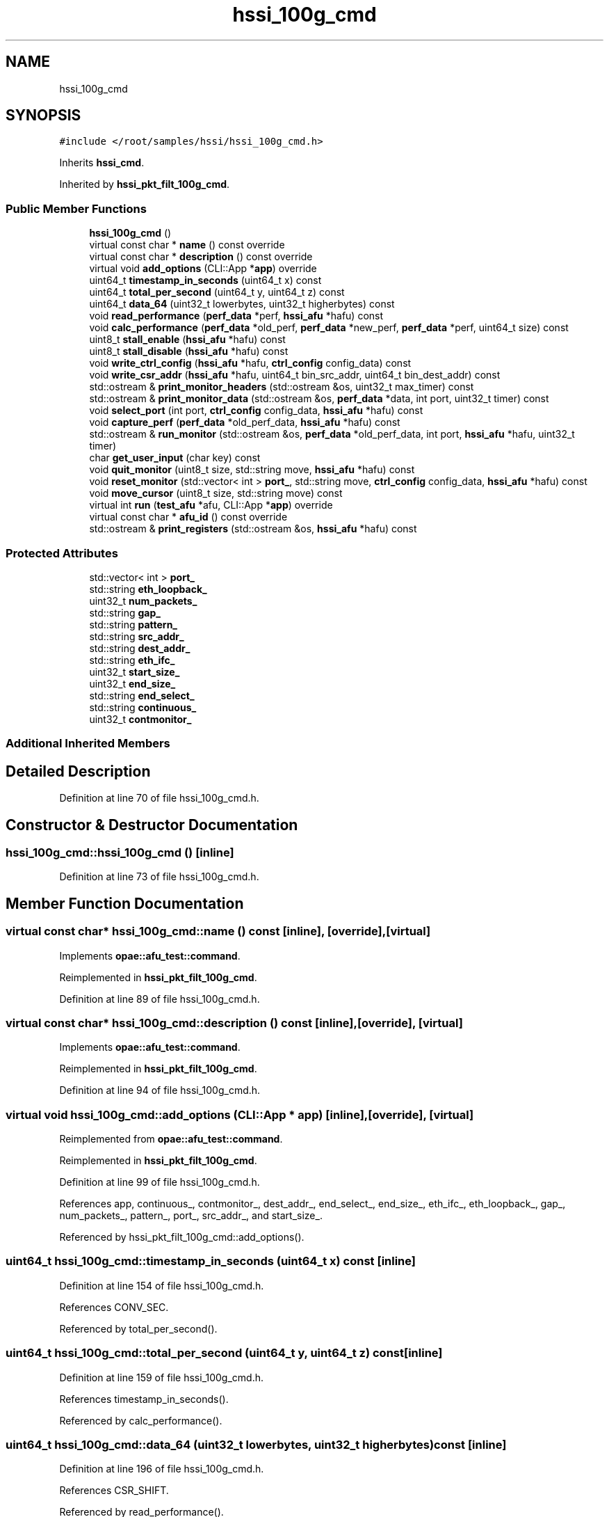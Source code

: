 .TH "hssi_100g_cmd" 3 "Fri Feb 23 2024" "Version -.." "OPAE C API" \" -*- nroff -*-
.ad l
.nh
.SH NAME
hssi_100g_cmd
.SH SYNOPSIS
.br
.PP
.PP
\fC#include </root/samples/hssi/hssi_100g_cmd\&.h>\fP
.PP
Inherits \fBhssi_cmd\fP\&.
.PP
Inherited by \fBhssi_pkt_filt_100g_cmd\fP\&.
.SS "Public Member Functions"

.in +1c
.ti -1c
.RI "\fBhssi_100g_cmd\fP ()"
.br
.ti -1c
.RI "virtual const char * \fBname\fP () const override"
.br
.ti -1c
.RI "virtual const char * \fBdescription\fP () const override"
.br
.ti -1c
.RI "virtual void \fBadd_options\fP (CLI::App *\fBapp\fP) override"
.br
.ti -1c
.RI "uint64_t \fBtimestamp_in_seconds\fP (uint64_t x) const"
.br
.ti -1c
.RI "uint64_t \fBtotal_per_second\fP (uint64_t y, uint64_t z) const"
.br
.ti -1c
.RI "uint64_t \fBdata_64\fP (uint32_t lowerbytes, uint32_t higherbytes) const"
.br
.ti -1c
.RI "void \fBread_performance\fP (\fBperf_data\fP *perf, \fBhssi_afu\fP *hafu) const"
.br
.ti -1c
.RI "void \fBcalc_performance\fP (\fBperf_data\fP *old_perf, \fBperf_data\fP *new_perf, \fBperf_data\fP *perf, uint64_t size) const"
.br
.ti -1c
.RI "uint8_t \fBstall_enable\fP (\fBhssi_afu\fP *hafu) const"
.br
.ti -1c
.RI "uint8_t \fBstall_disable\fP (\fBhssi_afu\fP *hafu) const"
.br
.ti -1c
.RI "void \fBwrite_ctrl_config\fP (\fBhssi_afu\fP *hafu, \fBctrl_config\fP config_data) const"
.br
.ti -1c
.RI "void \fBwrite_csr_addr\fP (\fBhssi_afu\fP *hafu, uint64_t bin_src_addr, uint64_t bin_dest_addr) const"
.br
.ti -1c
.RI "std::ostream & \fBprint_monitor_headers\fP (std::ostream &os, uint32_t max_timer) const"
.br
.ti -1c
.RI "std::ostream & \fBprint_monitor_data\fP (std::ostream &os, \fBperf_data\fP *data, int port, uint32_t timer) const"
.br
.ti -1c
.RI "void \fBselect_port\fP (int port, \fBctrl_config\fP config_data, \fBhssi_afu\fP *hafu) const"
.br
.ti -1c
.RI "void \fBcapture_perf\fP (\fBperf_data\fP *old_perf_data, \fBhssi_afu\fP *hafu) const"
.br
.ti -1c
.RI "std::ostream & \fBrun_monitor\fP (std::ostream &os, \fBperf_data\fP *old_perf_data, int port, \fBhssi_afu\fP *hafu, uint32_t timer)"
.br
.ti -1c
.RI "char \fBget_user_input\fP (char key) const"
.br
.ti -1c
.RI "void \fBquit_monitor\fP (uint8_t size, std::string move, \fBhssi_afu\fP *hafu) const"
.br
.ti -1c
.RI "void \fBreset_monitor\fP (std::vector< int > \fBport_\fP, std::string move, \fBctrl_config\fP config_data, \fBhssi_afu\fP *hafu) const"
.br
.ti -1c
.RI "void \fBmove_cursor\fP (uint8_t size, std::string move) const"
.br
.ti -1c
.RI "virtual int \fBrun\fP (\fBtest_afu\fP *afu, CLI::App *\fBapp\fP) override"
.br
.ti -1c
.RI "virtual const char * \fBafu_id\fP () const override"
.br
.ti -1c
.RI "std::ostream & \fBprint_registers\fP (std::ostream &os, \fBhssi_afu\fP *hafu) const"
.br
.in -1c
.SS "Protected Attributes"

.in +1c
.ti -1c
.RI "std::vector< int > \fBport_\fP"
.br
.ti -1c
.RI "std::string \fBeth_loopback_\fP"
.br
.ti -1c
.RI "uint32_t \fBnum_packets_\fP"
.br
.ti -1c
.RI "std::string \fBgap_\fP"
.br
.ti -1c
.RI "std::string \fBpattern_\fP"
.br
.ti -1c
.RI "std::string \fBsrc_addr_\fP"
.br
.ti -1c
.RI "std::string \fBdest_addr_\fP"
.br
.ti -1c
.RI "std::string \fBeth_ifc_\fP"
.br
.ti -1c
.RI "uint32_t \fBstart_size_\fP"
.br
.ti -1c
.RI "uint32_t \fBend_size_\fP"
.br
.ti -1c
.RI "std::string \fBend_select_\fP"
.br
.ti -1c
.RI "std::string \fBcontinuous_\fP"
.br
.ti -1c
.RI "uint32_t \fBcontmonitor_\fP"
.br
.in -1c
.SS "Additional Inherited Members"
.SH "Detailed Description"
.PP 
Definition at line 70 of file hssi_100g_cmd\&.h\&.
.SH "Constructor & Destructor Documentation"
.PP 
.SS "hssi_100g_cmd::hssi_100g_cmd ()\fC [inline]\fP"

.PP
Definition at line 73 of file hssi_100g_cmd\&.h\&.
.SH "Member Function Documentation"
.PP 
.SS "virtual const char* hssi_100g_cmd::name () const\fC [inline]\fP, \fC [override]\fP, \fC [virtual]\fP"

.PP
Implements \fBopae::afu_test::command\fP\&.
.PP
Reimplemented in \fBhssi_pkt_filt_100g_cmd\fP\&.
.PP
Definition at line 89 of file hssi_100g_cmd\&.h\&.
.SS "virtual const char* hssi_100g_cmd::description () const\fC [inline]\fP, \fC [override]\fP, \fC [virtual]\fP"

.PP
Implements \fBopae::afu_test::command\fP\&.
.PP
Reimplemented in \fBhssi_pkt_filt_100g_cmd\fP\&.
.PP
Definition at line 94 of file hssi_100g_cmd\&.h\&.
.SS "virtual void hssi_100g_cmd::add_options (CLI::App * app)\fC [inline]\fP, \fC [override]\fP, \fC [virtual]\fP"

.PP
Reimplemented from \fBopae::afu_test::command\fP\&.
.PP
Reimplemented in \fBhssi_pkt_filt_100g_cmd\fP\&.
.PP
Definition at line 99 of file hssi_100g_cmd\&.h\&.
.PP
References app, continuous_, contmonitor_, dest_addr_, end_select_, end_size_, eth_ifc_, eth_loopback_, gap_, num_packets_, pattern_, port_, src_addr_, and start_size_\&.
.PP
Referenced by hssi_pkt_filt_100g_cmd::add_options()\&.
.SS "uint64_t hssi_100g_cmd::timestamp_in_seconds (uint64_t x) const\fC [inline]\fP"

.PP
Definition at line 154 of file hssi_100g_cmd\&.h\&.
.PP
References CONV_SEC\&.
.PP
Referenced by total_per_second()\&.
.SS "uint64_t hssi_100g_cmd::total_per_second (uint64_t y, uint64_t z) const\fC [inline]\fP"

.PP
Definition at line 159 of file hssi_100g_cmd\&.h\&.
.PP
References timestamp_in_seconds()\&.
.PP
Referenced by calc_performance()\&.
.SS "uint64_t hssi_100g_cmd::data_64 (uint32_t lowerbytes, uint32_t higherbytes) const\fC [inline]\fP"

.PP
Definition at line 196 of file hssi_100g_cmd\&.h\&.
.PP
References CSR_SHIFT\&.
.PP
Referenced by read_performance()\&.
.SS "void hssi_100g_cmd::read_performance (\fBperf_data\fP * perf, \fBhssi_afu\fP * hafu) const\fC [inline]\fP"

.PP
Definition at line 201 of file hssi_100g_cmd\&.h\&.
.PP
References CSR_RX_END_TIMESTAMP_HI, CSR_RX_END_TIMESTAMP_LO, CSR_STATS_RX_CNT_HI, CSR_STATS_RX_CNT_LO, CSR_STATS_RX_GD_CNT_HI, CSR_STATS_RX_GD_CNT_LO, CSR_STATS_TX_CNT_HI, CSR_STATS_TX_CNT_LO, data_64(), hssi_afu::mbox_read(), perf_data::rx_count, perf_data::rx_good_packet_count, perf_data::rx_pkt_sec, and perf_data::tx_count\&.
.PP
Referenced by capture_perf()\&.
.SS "void hssi_100g_cmd::calc_performance (\fBperf_data\fP * old_perf, \fBperf_data\fP * new_perf, \fBperf_data\fP * perf, uint64_t size) const\fC [inline]\fP"

.PP
Definition at line 209 of file hssi_100g_cmd\&.h\&.
.PP
References perf_data::bw, perf_data::rx_count, perf_data::rx_good_packet_count, perf_data::rx_pkt_sec, total_per_second(), and perf_data::tx_count\&.
.PP
Referenced by run_monitor()\&.
.SS "uint8_t hssi_100g_cmd::stall_enable (\fBhssi_afu\fP * hafu) const\fC [inline]\fP"

.PP
Definition at line 218 of file hssi_100g_cmd\&.h\&.
.PP
References CSR_STATS_CTRL, hssi_afu::mbox_read(), and hssi_afu::mbox_write()\&.
.PP
Referenced by capture_perf()\&.
.SS "uint8_t hssi_100g_cmd::stall_disable (\fBhssi_afu\fP * hafu) const\fC [inline]\fP"

.PP
Definition at line 227 of file hssi_100g_cmd\&.h\&.
.PP
References CSR_STATS_CTRL, hssi_afu::mbox_read(), and hssi_afu::mbox_write()\&.
.PP
Referenced by capture_perf()\&.
.SS "void hssi_100g_cmd::write_ctrl_config (\fBhssi_afu\fP * hafu, \fBctrl_config\fP config_data) const\fC [inline]\fP"

.PP
Definition at line 236 of file hssi_100g_cmd\&.h\&.
.PP
References CSR_CTRL0, CSR_CTRL1, CSR_PKT_SIZE, ctrl_config::ctrl0_data, ctrl_config::ctrl1_data, hssi_afu::mbox_write(), and ctrl_config::pkt_size_data\&.
.PP
Referenced by select_port()\&.
.SS "void hssi_100g_cmd::write_csr_addr (\fBhssi_afu\fP * hafu, uint64_t bin_src_addr, uint64_t bin_dest_addr) const\fC [inline]\fP"

.PP
Definition at line 243 of file hssi_100g_cmd\&.h\&.
.PP
References CSR_DST_ADDR_HI, CSR_DST_ADDR_LO, CSR_SRC_ADDR_HI, CSR_SRC_ADDR_LO, and hssi_afu::mbox_write()\&.
.PP
Referenced by select_port()\&.
.SS "std::ostream& hssi_100g_cmd::print_monitor_headers (std::ostream & os, uint32_t max_timer) const\fC [inline]\fP"

.PP
Definition at line 252 of file hssi_100g_cmd\&.h\&.
.PP
Referenced by run()\&.
.SS "std::ostream& hssi_100g_cmd::print_monitor_data (std::ostream & os, \fBperf_data\fP * data, int port, uint32_t timer) const\fC [inline]\fP"

.PP
Definition at line 274 of file hssi_100g_cmd\&.h\&.
.PP
References perf_data::bw, perf_data::rx_count, perf_data::rx_good_packet_count, perf_data::rx_pkt_sec, and perf_data::tx_count\&.
.PP
Referenced by run_monitor()\&.
.SS "void hssi_100g_cmd::select_port (int port, \fBctrl_config\fP config_data, \fBhssi_afu\fP * hafu) const\fC [inline]\fP"

.PP
Definition at line 291 of file hssi_100g_cmd\&.h\&.
.PP
References dest_addr_, hssi_cmd::mac_bits_for(), src_addr_, TRAFFIC_CTRL_PORT_SEL, opae::afu_test::afu::write64(), write_csr_addr(), and write_ctrl_config()\&.
.PP
Referenced by reset_monitor(), and run()\&.
.SS "void hssi_100g_cmd::capture_perf (\fBperf_data\fP * old_perf_data, \fBhssi_afu\fP * hafu) const\fC [inline]\fP"

.PP
Definition at line 299 of file hssi_100g_cmd\&.h\&.
.PP
References read_performance(), stall_disable(), and stall_enable()\&.
.PP
Referenced by run(), and run_monitor()\&.
.SS "std::ostream& hssi_100g_cmd::run_monitor (std::ostream & os, \fBperf_data\fP * old_perf_data, int port, \fBhssi_afu\fP * hafu, uint32_t timer)\fC [inline]\fP"

.PP
Definition at line 309 of file hssi_100g_cmd\&.h\&.
.PP
References calc_performance(), capture_perf(), print_monitor_data(), and start_size_\&.
.PP
Referenced by run()\&.
.SS "char hssi_100g_cmd::get_user_input (char key) const\fC [inline]\fP"

.PP
Definition at line 325 of file hssi_100g_cmd\&.h\&.
.PP
Referenced by run()\&.
.SS "void hssi_100g_cmd::quit_monitor (uint8_t size, std::string move, \fBhssi_afu\fP * hafu) const\fC [inline]\fP"

.PP
Definition at line 337 of file hssi_100g_cmd\&.h\&.
.PP
References CSR_CTRL0, CSR_STATS_CTRL, DATA_CNF_PKT_NUM, hssi_afu::mbox_write(), move_cursor(), and ZERO\&.
.PP
Referenced by run()\&.
.SS "void hssi_100g_cmd::reset_monitor (std::vector< int > port_, std::string move, \fBctrl_config\fP config_data, \fBhssi_afu\fP * hafu) const\fC [inline]\fP"

.PP
Definition at line 345 of file hssi_100g_cmd\&.h\&.
.PP
References CSR_STATS_CTRL, hssi_afu::mbox_write(), move_cursor(), ONE, port_, select_port(), and ZERO\&.
.PP
Referenced by run()\&.
.SS "void hssi_100g_cmd::move_cursor (uint8_t size, std::string move) const\fC [inline]\fP"

.PP
Definition at line 358 of file hssi_100g_cmd\&.h\&.
.PP
Referenced by quit_monitor(), reset_monitor(), and run()\&.
.SS "virtual int hssi_100g_cmd::run (\fBtest_afu\fP * afu, CLI::App * app)\fC [inline]\fP, \fC [override]\fP, \fC [virtual]\fP"

.PP
Implements \fBopae::afu_test::command\fP\&.
.PP
Reimplemented in \fBhssi_pkt_filt_100g_cmd\fP\&.
.PP
Definition at line 368 of file hssi_100g_cmd\&.h\&.
.PP
References app, capture_perf(), continuous_, contmonitor_, CSR_CTRL0, CSR_CTRL1, CSR_DST_ADDR_HI, CSR_DST_ADDR_LO, CSR_PKT_SIZE, CSR_SRC_ADDR_HI, CSR_SRC_ADDR_LO, CSR_TX_COUNT, ctrl_config::ctrl0_data, ctrl_config::ctrl1_data, CURSOR_DOWN, CURSOR_UP, DATA_CNF_CONTINUOUS_MODE, DATA_CNF_FIXED_MODE, dest_addr_, hssi_cmd::enable_eth_loopback(), end_select_, end_size_, opae::afu_test::afu::error, ETH_AFU_DFH, eth_ifc_, eth_loopback_, hssi_afu::ethernet_interface(), gap_, get_user_input(), INVALID_MAC, hssi_cmd::mac_bits_for(), MAX_PORT, hssi_afu::mbox_read(), hssi_afu::mbox_write(), move_cursor(), num_packets_, pattern_, ctrl_config::pkt_size_data, port_, print_monitor_headers(), print_registers(), quit_monitor(), opae::afu_test::afu::read64(), reset_monitor(), run_monitor(), opae::afu_test::command::running(), select_port(), hssi_cmd::show_eth_stats(), src_addr_, start_size_, STOP_BITS, opae::afu_test::afu::success, TRAFFIC_CTRL_PORT_SEL, and opae::afu_test::afu::write64()\&.
.PP
Referenced by hssi_pkt_filt_100g_cmd::run()\&.
.SS "virtual const char* hssi_100g_cmd::afu_id () const\fC [inline]\fP, \fC [override]\fP, \fC [virtual]\fP"

.PP
Reimplemented from \fBopae::afu_test::command\fP\&.
.PP
Definition at line 580 of file hssi_100g_cmd\&.h\&.
.SS "std::ostream& hssi_100g_cmd::print_registers (std::ostream & os, \fBhssi_afu\fP * hafu) const\fC [inline]\fP"

.PP
Definition at line 585 of file hssi_100g_cmd\&.h\&.
.PP
References AFU_SCRATCHPAD, CSR_BLOCK_ID, CSR_CTRL0, CSR_CTRL1, CSR_DST_ADDR_HI, CSR_DST_ADDR_LO, CSR_MLB_RST, CSR_PKT_SIZE, CSR_RX_COUNT, CSR_SCRATCH, CSR_SRC_ADDR_HI, CSR_SRC_ADDR_LO, CSR_TX_COUNT, ETH_AFU_DFH, ETH_AFU_ID_H, ETH_AFU_ID_L, hssi_cmd::int_to_hex(), hssi_afu::mbox_read(), opae::afu_test::afu::read64(), TRAFFIC_CTRL_CMD, TRAFFIC_CTRL_DATA, and TRAFFIC_CTRL_PORT_SEL\&.
.PP
Referenced by run()\&.
.SH "Field Documentation"
.PP 
.SS "std::vector<int> hssi_100g_cmd::port_\fC [protected]\fP"

.PP
Definition at line 633 of file hssi_100g_cmd\&.h\&.
.PP
Referenced by add_options(), reset_monitor(), and run()\&.
.SS "std::string hssi_100g_cmd::eth_loopback_\fC [protected]\fP"

.PP
Definition at line 634 of file hssi_100g_cmd\&.h\&.
.PP
Referenced by add_options(), and run()\&.
.SS "uint32_t hssi_100g_cmd::num_packets_\fC [protected]\fP"

.PP
Definition at line 635 of file hssi_100g_cmd\&.h\&.
.PP
Referenced by add_options(), and run()\&.
.SS "std::string hssi_100g_cmd::gap_\fC [protected]\fP"

.PP
Definition at line 636 of file hssi_100g_cmd\&.h\&.
.PP
Referenced by add_options(), and run()\&.
.SS "std::string hssi_100g_cmd::pattern_\fC [protected]\fP"

.PP
Definition at line 637 of file hssi_100g_cmd\&.h\&.
.PP
Referenced by add_options(), and run()\&.
.SS "std::string hssi_100g_cmd::src_addr_\fC [protected]\fP"

.PP
Definition at line 638 of file hssi_100g_cmd\&.h\&.
.PP
Referenced by add_options(), run(), and select_port()\&.
.SS "std::string hssi_100g_cmd::dest_addr_\fC [protected]\fP"

.PP
Definition at line 639 of file hssi_100g_cmd\&.h\&.
.PP
Referenced by add_options(), run(), hssi_pkt_filt_100g_cmd::run(), and select_port()\&.
.SS "std::string hssi_100g_cmd::eth_ifc_\fC [protected]\fP"

.PP
Definition at line 640 of file hssi_100g_cmd\&.h\&.
.PP
Referenced by add_options(), and run()\&.
.SS "uint32_t hssi_100g_cmd::start_size_\fC [protected]\fP"

.PP
Definition at line 641 of file hssi_100g_cmd\&.h\&.
.PP
Referenced by add_options(), run(), and run_monitor()\&.
.SS "uint32_t hssi_100g_cmd::end_size_\fC [protected]\fP"

.PP
Definition at line 642 of file hssi_100g_cmd\&.h\&.
.PP
Referenced by add_options(), and run()\&.
.SS "std::string hssi_100g_cmd::end_select_\fC [protected]\fP"

.PP
Definition at line 643 of file hssi_100g_cmd\&.h\&.
.PP
Referenced by add_options(), and run()\&.
.SS "std::string hssi_100g_cmd::continuous_\fC [protected]\fP"

.PP
Definition at line 644 of file hssi_100g_cmd\&.h\&.
.PP
Referenced by add_options(), and run()\&.
.SS "uint32_t hssi_100g_cmd::contmonitor_\fC [protected]\fP"

.PP
Definition at line 645 of file hssi_100g_cmd\&.h\&.
.PP
Referenced by add_options(), and run()\&.

.SH "Author"
.PP 
Generated automatically by Doxygen for OPAE C API from the source code\&.
